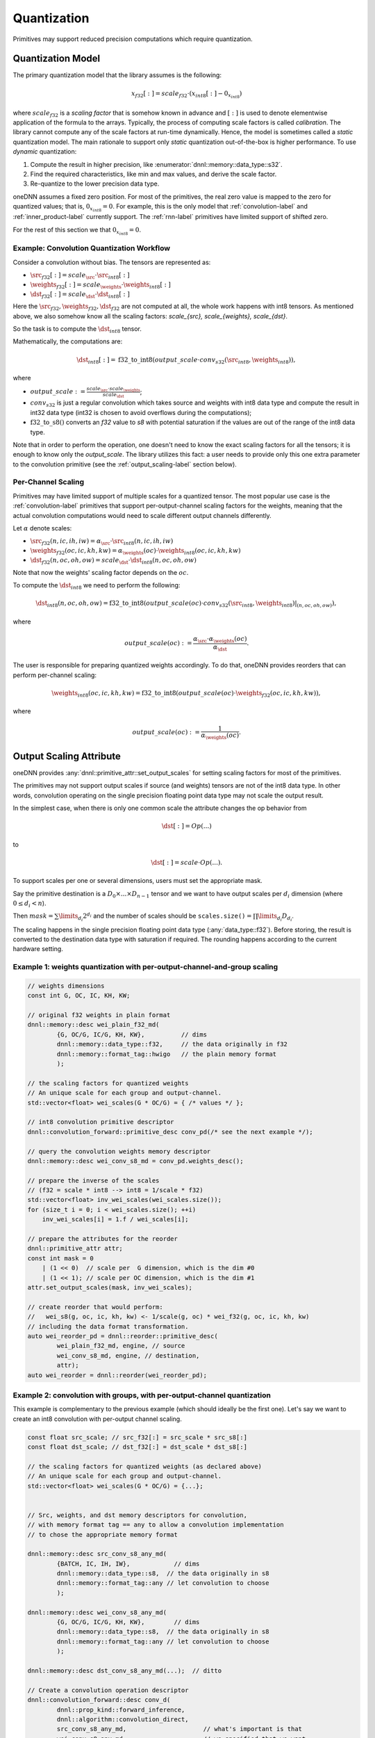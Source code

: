 ..
  Copyright 2019-2020 Intel Corporation

.. default-domain:: cpp

.. _attributes-quantization-label:

############
Quantization
############

Primitives may support reduced precision computations which require
quantization.

******************
Quantization Model
******************

The primary quantization model that the library assumes is the following:

.. math::

    x_{f32}[:] = scale_{f32} \cdot (x_{int8}[:] - 0_{x_{int8}})

where :math:`scale_{f32}` is a *scaling factor* that is somehow known in
advance and :math:`[:]` is used to denote elementwise application of the
formula to the arrays. Typically, the process of computing scale factors is
called *calibration*. The library cannot compute any of the scale factors at
run-time dynamically.  Hence, the model is sometimes called a *static*
quantization model. The main rationale to support only *static* quantization
out-of-the-box is higher performance. To use *dynamic* quantization:

1. Compute the result in higher precision, like
   :enumerator:`dnnl::memory::data_type::s32`.
2. Find the required characteristics, like min and max values, and derive the
   scale factor.
3. Re-quantize to the lower precision data type.

oneDNN assumes a fixed zero position. For most of the primitives, the real
zero value is mapped to the zero for quantized values; that is,
:math:`0_{x_{int8}} = 0`. For example, this is the only model that
:ref:`convolution-label` and :ref:`inner_product-label` currently support.
The :ref:`rnn-label` primitives have limited support of shifted zero.

For the rest of this section we that :math:`0_{x_{int8}} = 0`.

Example: Convolution Quantization Workflow
==========================================

Consider a convolution without bias. The tensors are represented as:

- :math:`\src_{f32}[:] = scale_{\src} \cdot \src_{int8}[:]`
- :math:`\weights_{f32}[:] = scale_{\weights} \cdot \weights_{int8}[:]`
- :math:`\dst_{f32}[:] = scale_{\dst} \cdot \dst_{int8}[:]`

Here the :math:`\src_{f32}, \weights_{f32}, \dst_{f32}` are not computed at
all, the whole work happens with int8 tensors.  As mentioned above, we also
somehow know all the scaling factors: `scale_{\src}, scale_{\weights},
scale_{\dst}`.

So the task is to compute the :math:`\dst_{int8}` tensor.

Mathematically, the computations are:

.. math::

   \dst_{int8}[:] =
      \operatorname{f32\_to\_int8}(
         output\_scale \cdot
         conv_{s32}(\src_{int8}, \weights_{int8})
      ),

where

- :math:`output\_scale := \frac{scale_{\src} \cdot scale_{\weights}}{scale_{\dst}}`;

- :math:`conv_{s32}` is just a regular convolution which takes source and
  weights with int8 data type and compute the result in int32 data type (int32
  is chosen to avoid overflows during the computations);

- :math:`\operatorname{f32\_to\_s8}()` converts an `f32` value to `s8` with
  potential saturation if the values are out of the range of the int8 data
  type.

Note that in order to perform the operation, one doesn't need to know the
exact scaling factors for all the tensors; it is enough to know only the
`output\_scale`. The library utilizes this fact: a user needs to provide only
this one extra parameter to the convolution primitive (see the
:ref:`output_scaling-label` section below).


Per-Channel Scaling
===================

Primitives may have limited support of multiple scales for a quantized tensor.
The most popular use case is the :ref:`convolution-label` primitives that
support per-output-channel scaling factors for the weights, meaning that the
actual convolution computations would need to scale different output channels
differently.

Let :math:`\alpha` denote scales:

- :math:`\src_{f32}(n, ic, ih, iw) = \alpha_{\src} \cdot \src_{int8}(n, ic, ih, iw)`

- :math:`\weights_{f32}(oc, ic, kh, kw) = \alpha_{\weights}(oc) \cdot \weights_{int8}(oc, ic, kh, kw)`

- :math:`\dst_{f32}(n, oc, oh, ow) = scale_{\dst} \cdot \dst_{int8}(n, oc, oh, ow)`

Note that now the weights' scaling factor depends on the :math:`oc`.

To compute the :math:`\dst_{int8}` we need to perform the following:

.. math::

    \dst_{int8}(n, oc, oh, ow) =
        \operatorname{f32\_to\_int8}(
            output\_scale(oc) \cdot
            conv_{s32}(\src_{int8}, \weights_{int8})|_{(n, oc, oh, ow)}
        ),

where

.. math::

   output\_scale(oc) :=
    \frac{\alpha_{\src} \cdot \alpha_{\weights}(oc)}{\alpha_{\dst}}.

The user is responsible for preparing quantized weights accordingly. To do
that, oneDNN provides reorders that can perform per-channel scaling:

.. math::

    \weights_{int8}(oc, ic, kh, kw) =
        \operatorname{f32\_to\_int8}(
            output\_scale(oc) \cdot
            \weights_{f32}(oc, ic, kh, kw)
        ),

where

.. math::

   output\_scale(oc) := \frac{1}{\alpha_{\weights}(oc_{})}.

.. _output_scaling-label:

************************
Output Scaling Attribute
************************

oneDNN provides :any:`dnnl::primitive_attr::set_output_scales` for setting
scaling factors for most of the primitives.

The primitives may not support output scales if source (and weights) tensors
are not of the int8 data type. In other words, convolution operating on the
single precision floating point data type may not scale the output result.

In the simplest case, when there is only one common scale the attribute
changes the op behavior from

.. math::
    \dst[:] = Op(...)

to

.. math::
    \dst[:] = scale \cdot Op(...).

To support scales per one or several dimensions, users must set the appropriate
mask.

Say the primitive destination is a :math:`D_0 \times ... \times D_{n-1}`
tensor and we want to have output scales per :math:`d_i` dimension (where
:math:`0 \le d_i < n`).

Then :math:`mask = \sum \limits_{d_i} 2^{d_i}` and the number of scales should be
:math:`\mathtt{scales.size()} = \prod \limits_{d_i} D_{d_i}`.

The scaling happens in the single precision floating point data type
(:any:`data_type::f32`). Before storing, the result is converted to the
destination data type with saturation if required. The rounding happens
according to the current hardware setting.

Example 1: weights quantization with per-output-channel-and-group scaling
=========================================================================

.. code:: cpp

   // weights dimensions
   const int G, OC, IC, KH, KW;

   // original f32 weights in plain format
   dnnl::memory::desc wei_plain_f32_md(
           {G, OC/G, IC/G, KH, KW},          // dims
           dnnl::memory::data_type::f32,     // the data originally in f32
           dnnl::memory::format_tag::hwigo   // the plain memory format
           );

   // the scaling factors for quantized weights
   // An unique scale for each group and output-channel.
   std::vector<float> wei_scales(G * OC/G) = { /* values */ };

   // int8 convolution primitive descriptor
   dnnl::convolution_forward::primitive_desc conv_pd(/* see the next example */);

   // query the convolution weights memory descriptor
   dnnl::memory::desc wei_conv_s8_md = conv_pd.weights_desc();

   // prepare the inverse of the scales
   // (f32 = scale * int8 --> int8 = 1/scale * f32)
   std::vector<float> inv_wei_scales(wei_scales.size());
   for (size_t i = 0; i < wei_scales.size(); ++i)
       inv_wei_scales[i] = 1.f / wei_scales[i];

   // prepare the attributes for the reorder
   dnnl::primitive_attr attr;
   const int mask = 0
       | (1 << 0)  // scale per  G dimension, which is the dim #0
       | (1 << 1); // scale per OC dimension, which is the dim #1
   attr.set_output_scales(mask, inv_wei_scales);

   // create reorder that would perform:
   //   wei_s8(g, oc, ic, kh, kw) <- 1/scale(g, oc) * wei_f32(g, oc, ic, kh, kw)
   // including the data format transformation.
   auto wei_reorder_pd = dnnl::reorder::primitive_desc(
           wei_plain_f32_md, engine, // source
           wei_conv_s8_md, engine, // destination,
           attr);
   auto wei_reorder = dnnl::reorder(wei_reorder_pd);


Example 2: convolution with groups, with per-output-channel quantization
========================================================================

This example is complementary to the previous example (which should ideally be
the first one). Let's say we want to create an int8 convolution with
per-output channel scaling.

.. code:: cpp

   const float src_scale; // src_f32[:] = src_scale * src_s8[:]
   const float dst_scale; // dst_f32[:] = dst_scale * dst_s8[:]

   // the scaling factors for quantized weights (as declared above)
   // An unique scale for each group and output-channel.
   std::vector<float> wei_scales(G * OC/G) = {...};


   // Src, weights, and dst memory descriptors for convolution,
   // with memory format tag == any to allow a convolution implementation
   // to chose the appropriate memory format

   dnnl::memory::desc src_conv_s8_any_md(
           {BATCH, IC, IH, IW},            // dims
           dnnl::memory::data_type::s8,  // the data originally in s8
           dnnl::memory::format_tag::any // let convolution to choose
           );

   dnnl::memory::desc wei_conv_s8_any_md(
           {G, OC/G, IC/G, KH, KW},        // dims
           dnnl::memory::data_type::s8,  // the data originally in s8
           dnnl::memory::format_tag::any // let convolution to choose
           );

   dnnl::memory::desc dst_conv_s8_any_md(...);  // ditto

   // Create a convolution operation descriptor
   dnnl::convolution_forward::desc conv_d(
           dnnl::prop_kind::forward_inference,
           dnnl::algorithm::convolution_direct,
           src_conv_s8_any_md,                     // what's important is that
           wei_conv_s8_any_md,                     // we specified that we want
           dst_conv_s8_any_md,                     // computations in s8
           strides, padding_l, padding_r,
           dnnl::padding_kind::zero
           );

   // prepare the attributes for the convolution
   dnnl::primitive_attr attr;
   const int mask = 0
       | (1 << 1); // scale per OC dimension, which is the dim #1 on dst tensor:
                   // (BATCH, OC, OH, OW)
                   //    0     1   2   3
   std::vector<float> conv_output_scales(G * OC/G);
   for (int g_oc = 0; G * OC/G; ++g_oc)
       conv_output_scales[g_oc] = src_scale * wei_scales(g_oc) / dst_scale;
   attr.set_output_scales(mask, conv_output_scales);

   // create a convolution primitive descriptor with the scaling factors
   auto conv_pd = dnnl::convolution_forward::primitive_desc(
           conv_d, // general (non-customized) operation descriptor
           attr,   // the attributes contain the output scaling
           engine);


Interplay of Output Scales with Post-ops
========================================

In general, the :ref:`post_ops-label` are independent from the output scales.
The output scales are applied to the result first; then post-ops will take
effect.

That has an implication on the scaling factors passed to the library, however.
Consider the following example of a convolution with :math:`\tanh` post-op:

.. math::
    \dst_{s8}[:] =
        \frac{1}{scale_{\dst}}
        \cdot
        \tanh(
                scale_{\src}
                \cdot
                scale_{\weights}
                \cdot
                conv_{s32}(\src_{s8}, wei_{s8})
        )

- The convolution output scales are
  :math:`conv\_output\_scale = scale_{\src} \cdot scale_{\weights}`,
  i.e. there is no division by :math:`scale_{\dst}`.
- And the post-ops scale for :math:`\tanh` is set to
  :math:`scale\_tanh\_post\_op = \frac{1}{scale_{\dst}}`.

.. vim: ts=3 sw=3 et spell spelllang=en
